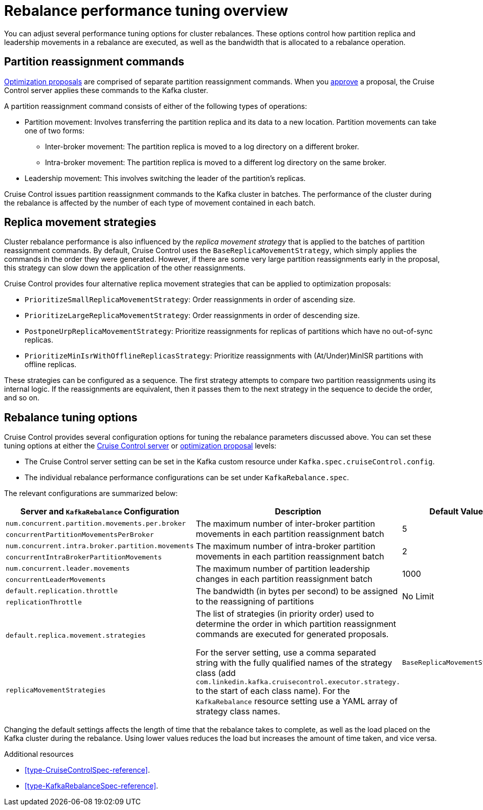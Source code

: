 // Module included in the following assemblies:
//
// assembly-cruise-control-concepts.adoc

[id='con-rebalance-{context}']

= Rebalance performance tuning overview 

You can adjust several performance tuning options for cluster rebalances. 
These options control how partition replica and leadership movements in a rebalance are executed, as well as the bandwidth that is allocated to a rebalance operation.

[discrete]
== Partition reassignment commands

xref:con-optimization-proposals-{context}[Optimization proposals] are comprised of separate partition reassignment commands. 
When you xref:proc-approving-optimization-proposal-{context}[approve] a proposal, the Cruise Control server applies these commands to the Kafka cluster.

A partition reassignment command consists of either of the following types of operations:

* Partition movement: Involves transferring the partition replica and its data to a new location. Partition movements can take one of two forms:
    ** Inter-broker movement: The partition replica is moved to a log directory on a different broker.
    ** Intra-broker movement: The partition replica is moved to a different log directory on the same broker.

* Leadership movement: This involves switching the leader of the partition's replicas.

Cruise Control issues partition reassignment commands to the Kafka cluster in batches.
The performance of the cluster during the rebalance is affected by the number of each type of movement contained in each batch.

[discrete]
== Replica movement strategies

Cluster rebalance performance is also influenced by the _replica movement strategy_ that is applied to the batches of partition reassignment commands. 
By default, Cruise Control uses the `BaseReplicaMovementStrategy`, which simply applies the commands in the order they were generated.
However, if there are some very large partition reassignments early in the proposal, this strategy can slow down the application of the other reassignments.

Cruise Control provides four alternative replica movement strategies that can be applied to optimization proposals:

* `PrioritizeSmallReplicaMovementStrategy`: Order reassignments in order of ascending size.
* `PrioritizeLargeReplicaMovementStrategy`: Order reassignments in order of descending size. 
* `PostponeUrpReplicaMovementStrategy`: Prioritize reassignments for replicas of partitions which have no out-of-sync replicas.
* `PrioritizeMinIsrWithOfflineReplicasStrategy`: Prioritize reassignments with (At/Under)MinISR partitions with offline replicas.

These strategies can be configured as a sequence.
The first strategy attempts to compare two partition reassignments using its internal logic. 
If the reassignments are equivalent, then it passes them to the next strategy in the sequence to decide the order, and so on.

[discrete]
== Rebalance tuning options

Cruise Control provides several configuration options for tuning the rebalance parameters discussed above.
You can set these tuning options at either the xref:ref-cruise-control-configuration-{context}[Cruise Control server] or xref:proc-generating-optimization-proposals-{context}[optimization proposal] levels:

* The Cruise Control server setting can be set in the Kafka custom resource under `Kafka.spec.cruiseControl.config`. 
* The individual rebalance performance configurations can be set under `KafkaRebalance.spec`. 

The relevant configurations are summarized below:

|============================================================================================================================
| Server and `KafkaRebalance` Configuration                | Description                                          | Default Value

| `num.concurrent.partition.movements.per.broker`   .2+| 
  The maximum number of inter-broker partition movements in each partition reassignment batch              .2+| 5 
| `concurrentPartitionMovementsPerBroker` 

| `num.concurrent.intra.broker.partition.movements` .2+| 
  The maximum number of intra-broker partition movements in each partition reassignment batch              .2+| 2
| `concurrentIntraBrokerPartitionMovements`

| `num.concurrent.leader.movements`                 .2+| 
  The maximum number of partition leadership changes in each partition reassignment batch                  .2+| 1000        
| `concurrentLeaderMovements`              

| `default.replication.throttle`                    .2+|
  The bandwidth (in bytes per second) to be assigned to the reassigning of partitions                      .2+| No Limit    
| `replicationThrottle`

| `default.replica.movement.strategies`             .2+| 
  The list of strategies (in priority order) used to determine the order in which partition reassignment commands are executed for generated proposals. 

For the server setting, use a comma separated string with the fully qualified names of the strategy class (add `com.linkedin.kafka.cruisecontrol.executor.strategy.` to the start of each class name). For the `KafkaRebalance` resource setting use a YAML array of strategy class names.
.2+| `BaseReplicaMovementStrategy`
| `replicaMovementStrategies`

|============================================================================================================================

Changing the default settings affects the length of time that the rebalance takes to complete, as well as the load placed on the Kafka cluster during the rebalance. 
Using lower values reduces the load but increases the amount of time taken, and vice versa.

.Additional resources

* xref:type-CruiseControlSpec-reference[].
* xref:type-KafkaRebalanceSpec-reference[].
